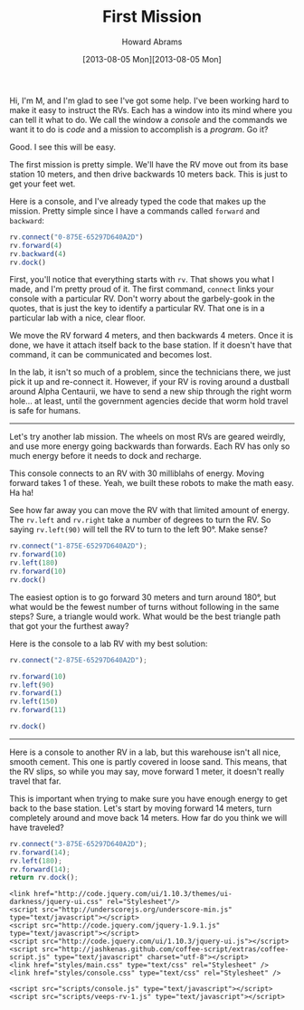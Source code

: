 #+TITLE:  First Mission
#+AUTHOR: Howard Abrams
#+EMAIL:  howard.abrams@workday.com
#+DATE:   [2013-08-05 Mon][2013-08-05 Mon]
#+TAGS:   veeps coffeescript

#+BEGIN_HTML
<img src="images/m.png" style="float:right; height: 350px"/>
#+END_HTML

Hi, I'm M, and I'm glad to see I've got some help. I've been working
hard to make it easy to instruct the RVs. Each has a window into its
mind where you can tell it what to do. We call the window a /console/
and the commands we want it to do is /code/ and a mission to
accomplish is a /program/. Go it?

Good. I see this will be easy.

The first mission is pretty simple. We'll have the RV move out from
its base station 10 meters, and then drive backwards 10 meters
back. This is just to get your feet wet.

Here is a console, and I've already typed the code that makes up the
mission. Pretty simple since I have a commands called =forward= and
=backward=:

#+BEGIN_HTML
<div style="clear:both"></div>
#+END_HTML

#+BEGIN_SRC js  
  rv.connect("0-875E-65297D640A2D")
  rv.forward(4)
  rv.backward(4)
  rv.dock()
#+END_SRC

#+RESULTS:

First, you'll notice that everything starts with =rv=. That shows you what I
made, and I'm pretty proud of it. The first command, =connect= links
your console with a particular RV. Don't worry about the garbely-gook
in the quotes, that is just the key to identify a particular RV. That
one is in a particular lab with a nice, clear floor.

We move the RV forward 4 meters, and then backwards 4 meters. Once it
is done, we have it attach itself back to the base station. If it
doesn't have that command, it can be communicated and becomes lost.

In the lab, it isn't so much of a problem, since the technicians
there, we just pick it up and re-connect it. However, if your RV is
roving around a dustball around Alpha Centaurii, we have to send a
new ship through the right worm hole... at least, until the
government agencies decide that worm hold travel is safe for humans.

--------

Let's try another lab mission. The wheels on most RVs are geared
weirdly, and use more energy going backwards than forwards. Each RV
has only so much energy before it needs to dock and recharge.

This console connects to an RV with 30 milliblahs of energy. Moving
forward takes 1 of these. Yeah, we built these robots to make the
math easy. Ha ha!

See how far away you can move the RV with that limited amount of energy.
The =rv.left= and =rv.right= take a number of degrees to turn the
RV. So saying =rv.left(90)= will tell the RV to turn to the left
90°. Make sense?

#+BEGIN_SRC js
  rv.connect("1-875E-65297D640A2D");
  rv.forward(10)
  rv.left(180)
  rv.forward(10)
  rv.dock()
#+END_SRC

The easiest option is to go forward 30 meters and turn around 180°,
but what would be the fewest number of turns without following in the
same steps? Sure, a triangle would work. What would be the best
triangle path that got your the furthest away?

Here is the console to a lab RV with my best solution:

#+BEGIN_SRC js
  rv.connect("2-875E-65297D640A2D");

  rv.forward(10)
  rv.left(90)
  rv.forward(1)
  rv.left(150)
  rv.forward(11)

  rv.dock()
#+END_SRC

------

Here is a console to another RV in a lab, but this warehouse isn't
all nice, smooth cement. This one is partly covered in loose
sand. This means, that the RV slips, so while you may say, move
forward 1 meter, it doesn't really travel that far.

This is important when trying to make sure you have enough energy to
get back to the base station. Let's start by moving forward 14
meters, turn completely around and move back 14 meters. How far do
you think we will have traveled?

#+BEGIN_SRC js
  rv.connect("3-875E-65297D640A2D");
  rv.forward(14);
  rv.left(180);
  rv.forward(14);
  return rv.dock();
#+END_SRC

#+RESULTS:
#+begin_example
Re-Docked.
{ robot: { name: 'Itsy', energy: 30 },
  world: { name: 'Sandy Lab', terrain: [Function] },
  x: 0.5,
  y: 1.3164518303590556e-15,
  z: 0,
  direction: 180,
  distance: 0.5,
  maxdist: 11.25,
  traveled: 22,
  energy_used: 28,
  energy: 2,
  log: 
   [ 'Connecting to Mission: 2',
     'Rover: Itsy (Energy: 30)',
     'Current distance: 11.25 m ( 11.25 ,  0.00 )',
     'Current distance: 0.50 m ( 0.50 ,  0.00 )' ],
  log2: 
   [ 'Traveled: 1 m - Energy: 29 ( 1.00 , 0.00 )',
     'Traveled: 2 m - Energy: 28 ( 2.00 , 0.00 )',
     'Traveled: 3 m - Energy: 27 ( 3.00 , 0.00 )',
     'Traveled: 3.75 m - Energy: 26 ( 3.75 , 0.00 )',
     'Traveled: 4.5 m - Energy: 25 ( 4.50 , 0.00 )',
     'Traveled: 5.25 m - Energy: 24 ( 5.25 , 0.00 )',
     'Traveled: 6 m - Energy: 23 ( 6.00 , 0.00 )',
     'Traveled: 6.75 m - Energy: 22 ( 6.75 , 0.00 )',
     'Traveled: 7.5 m - Energy: 21 ( 7.50 , 0.00 )',
     'Traveled: 8.25 m - Energy: 20 ( 8.25 , 0.00 )',
     'Traveled: 9 m - Energy: 19 ( 9.00 , 0.00 )',
     'Traveled: 9.75 m - Energy: 18 ( 9.75 , 0.00 )',
     'Traveled: 10.5 m - Energy: 17 ( 10.50 , 0.00 )',
     'Traveled: 11.25 m - Energy: 16 ( 11.25 , 0.00 )',
     'Turned left 180 ° - Current: 180',
     'Traveled: 12 m - Energy: 15 ( 10.50 , 0.00 )',
     'Traveled: 12.75 m - Energy: 14 ( 9.75 , 0.00 )',
     'Traveled: 13.5 m - Energy: 13 ( 9.00 , 0.00 )',
     'Traveled: 14.25 m - Energy: 12 ( 8.25 , 0.00 )',
     'Traveled: 15 m - Energy: 11 ( 7.50 , 0.00 )',
     'Traveled: 15.75 m - Energy: 10 ( 6.75 , 0.00 )',
     'Traveled: 16.5 m - Energy: 9 ( 6.00 , 0.00 )',
     'Traveled: 17.25 m - Energy: 8 ( 5.25 , 0.00 )',
     'Traveled: 18 m - Energy: 7 ( 4.50 , 0.00 )',
     'Traveled: 18.75 m - Energy: 6 ( 3.75 , 0.00 )',
     'Traveled: 19.5 m - Energy: 5 ( 3.00 , 0.00 )',
     'Traveled: 20.25 m - Energy: 4 ( 2.25 , 0.00 )',
     'Traveled: 21 m - Energy: 3 ( 1.50 , 0.00 )',
     'Traveled: 22 m - Energy: 2 ( 0.50 , 0.00 )' ] }
#+end_example


#+NAME: Local Access
#+BEGIN_HTML
  <link href="styles/ui-darkness/jquery-ui.css" rel="Stylesheet"/>
  <script src="scripts/lib/underscore-min.js" type="text/javascript"></script>
  <script src="scripts/lib/jquery-1.9.1.js" type="text/javascript"></script>
  <script src="scripts/lib/jquery-ui.js"></script>
  <script src="scripts/lib/pen_min.js"></script>
  <script src="scripts/lib/coffee-script.js" type="text/javascript" charset="utf-8"></script>
  <link href="styles/main.css" type="text/css" rel="Stylesheet" />
  <link href="styles/console.css" type="text/css" rel="Stylesheet" />
#+END_HTML

#+NAME: Remote Access
#+BEGIN_EXAMPLE
  <link href="http://code.jquery.com/ui/1.10.3/themes/ui-darkness/jquery-ui.css" rel="Stylesheet"/>
  <script src="http://underscorejs.org/underscore-min.js" type="text/javascript"></script>
  <script src="http://code.jquery.com/jquery-1.9.1.js" type="text/javascript"></script>
  <script src="http://code.jquery.com/ui/1.10.3/jquery-ui.js"></script>
  <script src="http://jashkenas.github.com/coffee-script/extras/coffee-script.js" type="text/javascript" charset="utf-8"></script>
  <link href="styles/main.css" type="text/css" rel="Stylesheet" />
  <link href="styles/console.css" type="text/css" rel="Stylesheet" />
#+END_EXAMPLE

#+NAME: CoffeeScript Compiler ... Load JavaScript
#+BEGIN_EXAMPLE
  <script src="scripts/console.js" type="text/javascript"></script>
  <script src="scripts/veeps-rv-1.js" type="text/javascript"></script>
#+END_EXAMPLE

#+NAME: Use CoffeeScript
#+BEGIN_HTML
  <script src="scripts/console.coffee" type="text/coffeescript"></script>
  <script src="scripts/veeps-rv-1.coffee" type="text/coffeescript"></script>
#+END_HTML

#+PROPERTY: tangle no
#+PROPERTY: comments org
